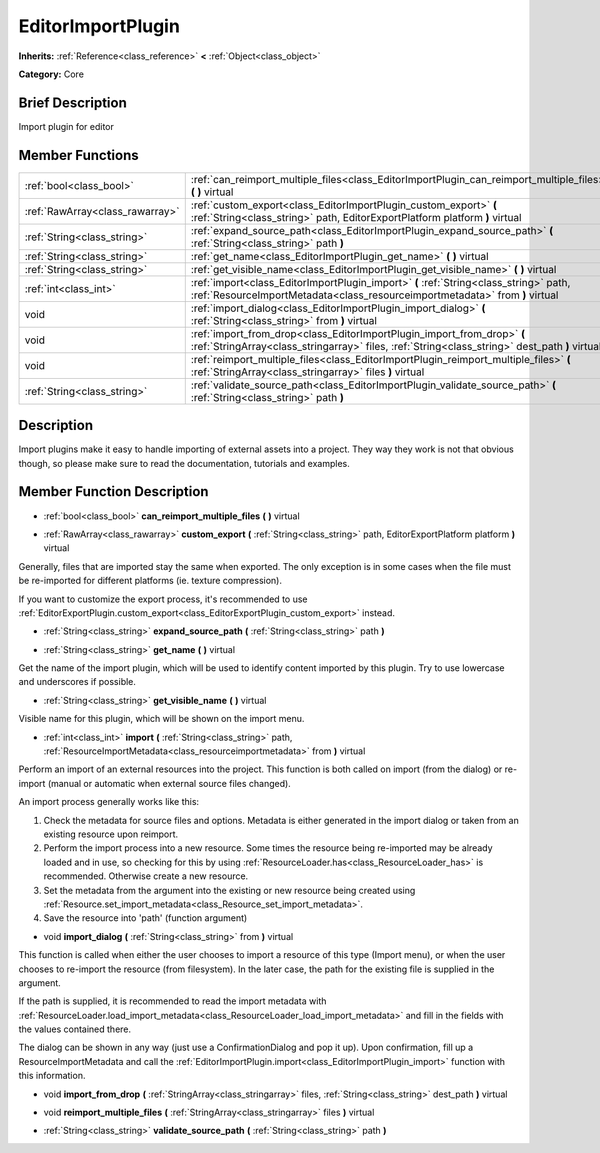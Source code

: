 .. Generated automatically by doc/tools/makerst.py in Godot's source tree.
.. DO NOT EDIT THIS FILE, but the doc/base/classes.xml source instead.

.. _class_EditorImportPlugin:

EditorImportPlugin
==================

**Inherits:** :ref:`Reference<class_reference>` **<** :ref:`Object<class_object>`

**Category:** Core

Brief Description
-----------------

Import plugin for editor

Member Functions
----------------

+----------------------------------+-----------------------------------------------------------------------------------------------------------------------------------------------------------------------------+
| :ref:`bool<class_bool>`          | :ref:`can_reimport_multiple_files<class_EditorImportPlugin_can_reimport_multiple_files>`  **(** **)** virtual                                                               |
+----------------------------------+-----------------------------------------------------------------------------------------------------------------------------------------------------------------------------+
| :ref:`RawArray<class_rawarray>`  | :ref:`custom_export<class_EditorImportPlugin_custom_export>`  **(** :ref:`String<class_string>` path, EditorExportPlatform platform  **)** virtual                          |
+----------------------------------+-----------------------------------------------------------------------------------------------------------------------------------------------------------------------------+
| :ref:`String<class_string>`      | :ref:`expand_source_path<class_EditorImportPlugin_expand_source_path>`  **(** :ref:`String<class_string>` path  **)**                                                       |
+----------------------------------+-----------------------------------------------------------------------------------------------------------------------------------------------------------------------------+
| :ref:`String<class_string>`      | :ref:`get_name<class_EditorImportPlugin_get_name>`  **(** **)** virtual                                                                                                     |
+----------------------------------+-----------------------------------------------------------------------------------------------------------------------------------------------------------------------------+
| :ref:`String<class_string>`      | :ref:`get_visible_name<class_EditorImportPlugin_get_visible_name>`  **(** **)** virtual                                                                                     |
+----------------------------------+-----------------------------------------------------------------------------------------------------------------------------------------------------------------------------+
| :ref:`int<class_int>`            | :ref:`import<class_EditorImportPlugin_import>`  **(** :ref:`String<class_string>` path, :ref:`ResourceImportMetadata<class_resourceimportmetadata>` from  **)** virtual     |
+----------------------------------+-----------------------------------------------------------------------------------------------------------------------------------------------------------------------------+
| void                             | :ref:`import_dialog<class_EditorImportPlugin_import_dialog>`  **(** :ref:`String<class_string>` from  **)** virtual                                                         |
+----------------------------------+-----------------------------------------------------------------------------------------------------------------------------------------------------------------------------+
| void                             | :ref:`import_from_drop<class_EditorImportPlugin_import_from_drop>`  **(** :ref:`StringArray<class_stringarray>` files, :ref:`String<class_string>` dest_path  **)** virtual |
+----------------------------------+-----------------------------------------------------------------------------------------------------------------------------------------------------------------------------+
| void                             | :ref:`reimport_multiple_files<class_EditorImportPlugin_reimport_multiple_files>`  **(** :ref:`StringArray<class_stringarray>` files  **)** virtual                          |
+----------------------------------+-----------------------------------------------------------------------------------------------------------------------------------------------------------------------------+
| :ref:`String<class_string>`      | :ref:`validate_source_path<class_EditorImportPlugin_validate_source_path>`  **(** :ref:`String<class_string>` path  **)**                                                   |
+----------------------------------+-----------------------------------------------------------------------------------------------------------------------------------------------------------------------------+

Description
-----------

Import plugins make it easy to handle importing of external assets into a project. They way they work is not that obvious though, so please make sure to read the documentation, tutorials and examples.

Member Function Description
---------------------------

.. _class_EditorImportPlugin_can_reimport_multiple_files:

- :ref:`bool<class_bool>`  **can_reimport_multiple_files**  **(** **)** virtual

.. _class_EditorImportPlugin_custom_export:

- :ref:`RawArray<class_rawarray>`  **custom_export**  **(** :ref:`String<class_string>` path, EditorExportPlatform platform  **)** virtual

Generally, files that are imported stay the same when exported. The only exception is in some cases when the file must be re-imported for different platforms (ie. texture compression).

If you want to customize the export process, it's recommended to use :ref:`EditorExportPlugin.custom_export<class_EditorExportPlugin_custom_export>` instead.

.. _class_EditorImportPlugin_expand_source_path:

- :ref:`String<class_string>`  **expand_source_path**  **(** :ref:`String<class_string>` path  **)**

.. _class_EditorImportPlugin_get_name:

- :ref:`String<class_string>`  **get_name**  **(** **)** virtual

Get the name of the import plugin, which will be used to identify content imported by this plugin. Try to use lowercase and underscores if possible.

.. _class_EditorImportPlugin_get_visible_name:

- :ref:`String<class_string>`  **get_visible_name**  **(** **)** virtual

Visible name for this plugin, which will be shown on the import menu.

.. _class_EditorImportPlugin_import:

- :ref:`int<class_int>`  **import**  **(** :ref:`String<class_string>` path, :ref:`ResourceImportMetadata<class_resourceimportmetadata>` from  **)** virtual

Perform an import of an external resources into the project. This function is both called on import (from the dialog) or re-import (manual or automatic when external source files changed).

An import process generally works like this:

1) Check the metadata for source files and options. Metadata is either generated in the import dialog or taken from an existing resource upon reimport.

2) Perform the import process into a new resource. Some times the resource being re-imported may be already loaded and in use, so checking for this by using :ref:`ResourceLoader.has<class_ResourceLoader_has>` is recommended. Otherwise create a new resource.

3) Set the metadata from the argument into the existing or new resource being created using :ref:`Resource.set_import_metadata<class_Resource_set_import_metadata>`.

4) Save the resource into 'path' (function argument)

.. _class_EditorImportPlugin_import_dialog:

- void  **import_dialog**  **(** :ref:`String<class_string>` from  **)** virtual

This function is called when either the user chooses to import a resource of this type (Import menu), or when the user chooses to re-import the resource (from filesystem). In the later case, the path for the existing file is supplied in the argument.

If the path is supplied, it is recommended to read the import metadata with :ref:`ResourceLoader.load_import_metadata<class_ResourceLoader_load_import_metadata>` and fill in the fields with the values contained there.

The dialog can be shown in any way (just use a ConfirmationDialog and pop it up). Upon confirmation, fill up a ResourceImportMetadata and call the :ref:`EditorImportPlugin.import<class_EditorImportPlugin_import>` function with this information.

.. _class_EditorImportPlugin_import_from_drop:

- void  **import_from_drop**  **(** :ref:`StringArray<class_stringarray>` files, :ref:`String<class_string>` dest_path  **)** virtual

.. _class_EditorImportPlugin_reimport_multiple_files:

- void  **reimport_multiple_files**  **(** :ref:`StringArray<class_stringarray>` files  **)** virtual

.. _class_EditorImportPlugin_validate_source_path:

- :ref:`String<class_string>`  **validate_source_path**  **(** :ref:`String<class_string>` path  **)**


